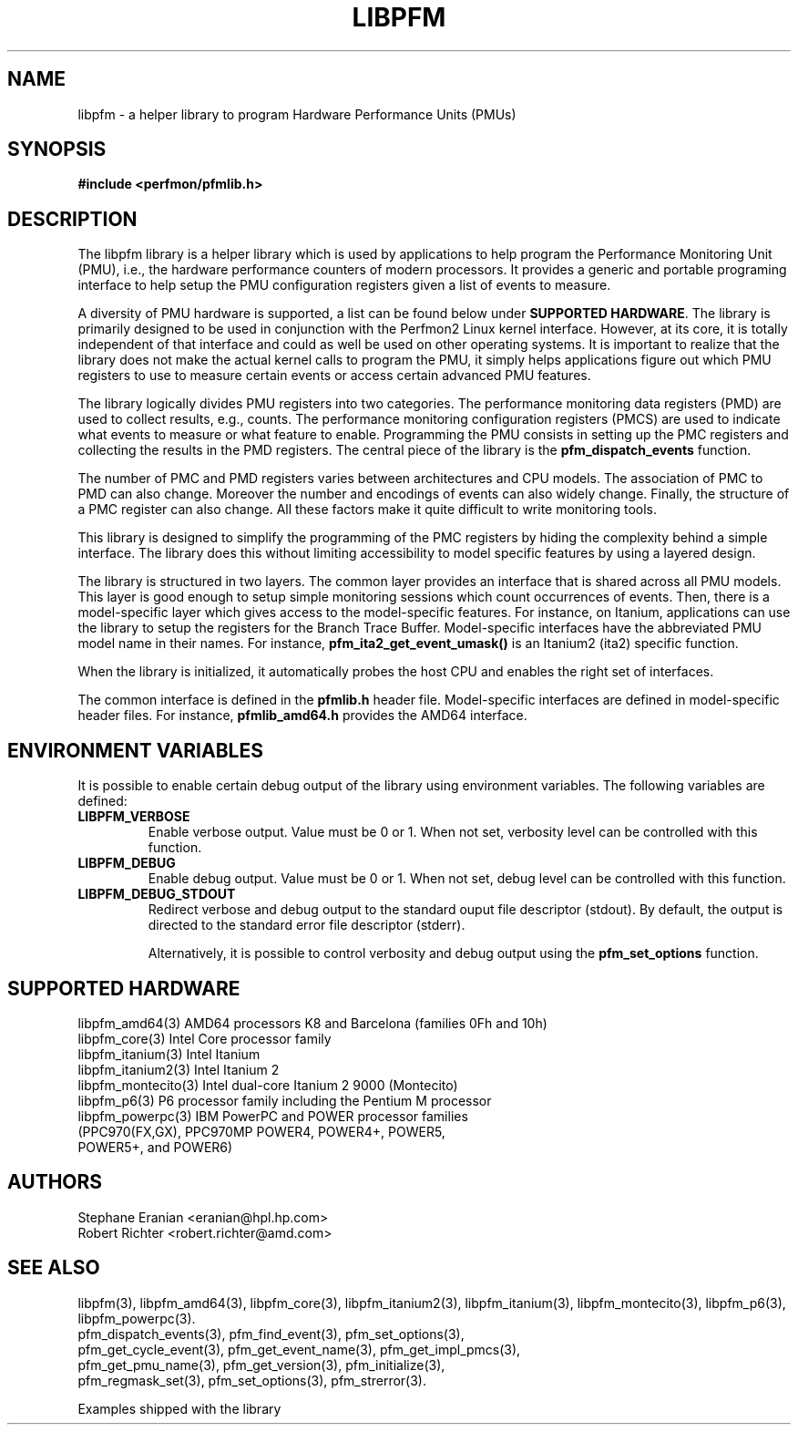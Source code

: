 .TH LIBPFM 3  "March, 2008" "" "Linux Programmer's Manual"
.SH NAME
libpfm \- a helper library to program Hardware Performance Units (PMUs)
.SH SYNOPSIS
.nf
.B #include <perfmon/pfmlib.h>
.SH DESCRIPTION
The libpfm library is a helper library which is used by applications to
help program the Performance Monitoring Unit (PMU), i.e., the hardware
performance counters of modern processors. It provides a generic and portable
programing interface to help setup the PMU configuration registers given a
list of events to measure.

A diversity of PMU hardware is supported, a list can be found below
under \fBSUPPORTED HARDWARE\fR. The library is primarily designed to be used in
conjunction with the Perfmon2 Linux kernel interface. However, at its core,
it is totally independent of that interface and could as well be used on other
operating systems. It is important to realize that the library does not make the
actual kernel calls to program the PMU, it simply helps applications figure out
which PMU registers to use to measure certain events or access certain advanced
PMU features. 

The library logically divides PMU registers into two categories. The
performance monitoring data registers (PMD) are used to collect results, e.g.,
counts. The performance monitoring configuration registers (PMCS) are used
to indicate what events to measure or what feature to enable. Programming the
PMU consists in setting up the PMC registers and collecting the results in the
PMD registers. The central piece of the library is the \fBpfm_dispatch_events\fR
function.

The number of PMC and PMD registers varies between architectures and
CPU models. The association of PMC to PMD can also change. Moreover
the number and encodings of events can also widely change. Finally, the
structure of a PMC register can also change. All these factors make it
quite difficult to write monitoring tools.

This library is designed to simplify the programming of the PMC registers by
hiding the complexity behind a simple interface. The library does this without
limiting accessibility to model specific features by using a layered design.

The library is structured in two layers. The common layer provides an interface
that is shared across all PMU models. This layer is good enough to setup simple
monitoring sessions which count occurrences of events. Then, there is a
model-specific layer which gives access to the model-specific features.
For instance, on Itanium, applications can use the library to setup the
registers for the Branch Trace Buffer.  Model-specific interfaces have the
abbreviated PMU model name in their names. For instance,
\fBpfm_ita2_get_event_umask()\fR is an Itanium2 (ita2) specific function. 

When the library is initialized, it automatically probes the host CPU and
enables the right set of interfaces. 

The common interface is defined in the \fBpfmlib.h\fR header file.
Model-specific interfaces are defined in model-specific header files.
For instance, \fBpfmlib_amd64.h\fR provides the AMD64 interface.
.SH ENVIRONMENT VARIABLES
It is possible to enable certain debug output of the library using environment
variables. The following variables are defined:
.TP
.B LIBPFM_VERBOSE
Enable verbose output. Value must be 0 or 1. When not set, verbosity level
can be controlled with this function.
.TP
.B LIBPFM_DEBUG
Enable debug  output. Value must be 0 or 1. When not set, debug level
can be controlled with this function.
.TP
.B LIBPFM_DEBUG_STDOUT
Redirect verbose and debug output to the standard ouput file descriptor (stdout).
By default, the output is directed to the standard error file descriptor (stderr).
.sp
Alternatively, it is possible to control verbosity and debug output using
the \fBpfm_set_options\fR function.
.LP
.SH SUPPORTED HARDWARE
.nf
libpfm_amd64(3)     AMD64 processors K8 and Barcelona (families 0Fh and 10h)
libpfm_core(3)      Intel Core processor family
libpfm_itanium(3)   Intel Itanium
libpfm_itanium2(3)  Intel Itanium 2
libpfm_montecito(3) Intel dual-core Itanium 2 9000 (Montecito)
libpfm_p6(3)        P6 processor family including the Pentium M processor
libpfm_powerpc(3)   IBM PowerPC and POWER processor families
                    (PPC970(FX,GX), PPC970MP POWER4, POWER4+, POWER5,
                    POWER5+, and POWER6)
.fi
.SH AUTHORS
.nf
Stephane Eranian <eranian@hpl.hp.com>
Robert Richter <robert.richter@amd.com>
.if
.PP
.SH SEE ALSO
libpfm(3), libpfm_amd64(3), libpfm_core(3), libpfm_itanium2(3),
libpfm_itanium(3), libpfm_montecito(3), libpfm_p6(3),
libpfm_powerpc(3).
.nf
pfm_dispatch_events(3), pfm_find_event(3), pfm_set_options(3),
pfm_get_cycle_event(3), pfm_get_event_name(3), pfm_get_impl_pmcs(3),
pfm_get_pmu_name(3), pfm_get_version(3), pfm_initialize(3),
pfm_regmask_set(3), pfm_set_options(3), pfm_strerror(3).
.fi
.sp
Examples shipped with the library
